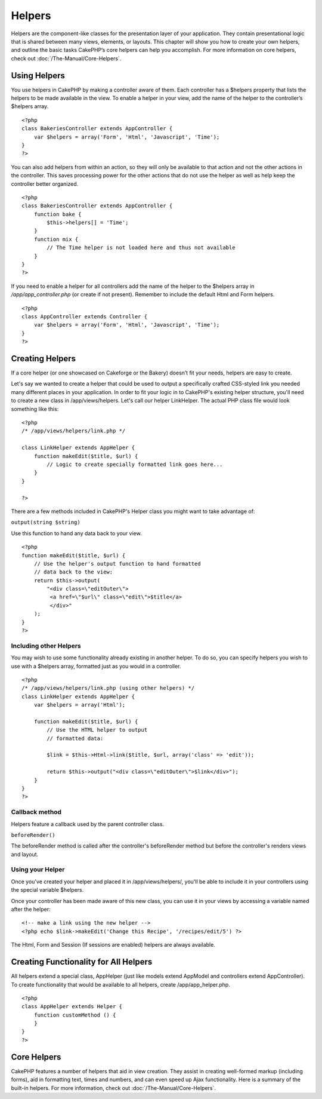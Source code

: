 Helpers
#######

Helpers are the component-like classes for the presentation layer of
your application. They contain presentational logic that is shared
between many views, elements, or layouts. This chapter will show you how
to create your own helpers, and outline the basic tasks CakePHP’s core
helpers can help you accomplish. For more information on core helpers,
check out :doc:`/The-Manual/Core-Helpers`.

Using Helpers
=============

You use helpers in CakePHP by making a controller aware of them. Each
controller has a $helpers property that lists the helpers to be made
available in the view. To enable a helper in your view, add the name of
the helper to the controller’s $helpers array.

::

    <?php
    class BakeriesController extends AppController {
        var $helpers = array('Form', 'Html', 'Javascript', 'Time');
    }
    ?>

You can also add helpers from within an action, so they will only be
available to that action and not the other actions in the controller.
This saves processing power for the other actions that do not use the
helper as well as help keep the controller better organized.

::

    <?php
    class BakeriesController extends AppController {
        function bake {
            $this->helpers[] = 'Time';
        }
        function mix {
            // The Time helper is not loaded here and thus not available
        }
    }
    ?>

If you need to enable a helper for all controllers add the name of the
helper to the $helpers array in */app/app\_controller.php* (or create if
not present). Remember to include the default Html and Form helpers.

::

    <?php
    class AppController extends Controller {
        var $helpers = array('Form', 'Html', 'Javascript', 'Time');
    }
    ?>

Creating Helpers
================

If a core helper (or one showcased on Cakeforge or the Bakery) doesn’t
fit your needs, helpers are easy to create.

Let's say we wanted to create a helper that could be used to output a
specifically crafted CSS-styled link you needed many different places in
your application. In order to fit your logic in to CakePHP's existing
helper structure, you'll need to create a new class in
/app/views/helpers. Let's call our helper LinkHelper. The actual PHP
class file would look something like this:

::

    <?php
    /* /app/views/helpers/link.php */

    class LinkHelper extends AppHelper {
        function makeEdit($title, $url) {
            // Logic to create specially formatted link goes here...
        }
    }

    ?>

There are a few methods included in CakePHP's Helper class you might
want to take advantage of:

``output(string $string)``

Use this function to hand any data back to your view.

::

    <?php
    function makeEdit($title, $url) {
        // Use the helper's output function to hand formatted
        // data back to the view:
        return $this->output(
            "<div class=\"editOuter\">
             <a href=\"$url\" class=\"edit\">$title</a>
             </div>"
        );
    }
    ?>

Including other Helpers
-----------------------

You may wish to use some functionality already existing in another
helper. To do so, you can specify helpers you wish to use with a
$helpers array, formatted just as you would in a controller.

::

    <?php
    /* /app/views/helpers/link.php (using other helpers) */
    class LinkHelper extends AppHelper {
        var $helpers = array('Html');

        function makeEdit($title, $url) {
            // Use the HTML helper to output
            // formatted data:

            $link = $this->Html->link($title, $url, array('class' => 'edit'));

            return $this->output("<div class=\"editOuter\">$link</div>");
        }
    }
    ?>

Callback method
---------------

Helpers feature a callback used by the parent controller class.

``beforeRender()``

The beforeRender method is called after the controller's beforeRender
method but before the controller's renders views and layout.

Using your Helper
-----------------

Once you've created your helper and placed it in /app/views/helpers/,
you'll be able to include it in your controllers using the special
variable $helpers.

Once your controller has been made aware of this new class, you can use
it in your views by accessing a variable named after the helper:

::

    <!-- make a link using the new helper -->
    <?php echo $link->makeEdit('Change this Recipe', '/recipes/edit/5') ?>

The Html, Form and Session (If sessions are enabled) helpers are always
available.

Creating Functionality for All Helpers
======================================

All helpers extend a special class, AppHelper (just like models extend
AppModel and controllers extend AppController). To create functionality
that would be available to all helpers, create /app/app\_helper.php.

::

    <?php
    class AppHelper extends Helper {
        function customMethod () {
        }
    }
    ?>

Core Helpers
============

CakePHP features a number of helpers that aid in view creation. They
assist in creating well-formed markup (including forms), aid in
formatting text, times and numbers, and can even speed up Ajax
functionality. Here is a summary of the built-in helpers. For more
information, check out :doc:`/The-Manual/Core-Helpers`.

+----------------------------------------+---------------------------------------------------------------------------------------------------------------------------------------------------------------------------------+
| CakePHP Helper                         | Description                                                                                                                                                                     |
+========================================+=================================================================================================================================================================================+
| :doc:`/The-Manual/Core-Helpers/AJAX`               | Used in tandem with the Prototype JavaScript library to create Ajax functionality in views. Contains shortcut methods for drag/drop, ajax forms & links, observers, and more.   |
+----------------------------------------+---------------------------------------------------------------------------------------------------------------------------------------------------------------------------------+
| :doc:`/The-Manual/Core-Helpers/Cache`             | Used by the core to cache view content.                                                                                                                                         |
+----------------------------------------+---------------------------------------------------------------------------------------------------------------------------------------------------------------------------------+
| :doc:`/The-Manual/Core-Helpers/Form`               | Creates HTML forms and form elements that self populate and handle validation problems.                                                                                         |
+----------------------------------------+---------------------------------------------------------------------------------------------------------------------------------------------------------------------------------+
| :doc:`/The-Manual/Core-Helpers/HTML`               | Convenience methods for crafting well-formed markup. Images, links, tables, header tags and more.                                                                               |
+----------------------------------------+---------------------------------------------------------------------------------------------------------------------------------------------------------------------------------+
| :doc:`/The-Manual/Core-Helpers/Javascript`   | Used to escape values for use in JavaScripts, write out data to JSON objects, and format code blocks.                                                                           |
+----------------------------------------+---------------------------------------------------------------------------------------------------------------------------------------------------------------------------------+
| :doc:`/The-Manual/Core-Helpers/Number`           | Number and currency formatting.                                                                                                                                                 |
+----------------------------------------+---------------------------------------------------------------------------------------------------------------------------------------------------------------------------------+
| :doc:`/The-Manual/Core-Helpers/Paginator`     | Model data pagination and sorting.                                                                                                                                              |
+----------------------------------------+---------------------------------------------------------------------------------------------------------------------------------------------------------------------------------+
| :doc:`/The-Manual/Core-Helpers/RSS`                 | Convenience methods for outputting RSS feed XML data.                                                                                                                           |
+----------------------------------------+---------------------------------------------------------------------------------------------------------------------------------------------------------------------------------+
| :doc:`/The-Manual/Core-Helpers/Session`         | Access for reading session values in views.                                                                                                                                     |
+----------------------------------------+---------------------------------------------------------------------------------------------------------------------------------------------------------------------------------+
| :doc:`/The-Manual/Core-Helpers/Text`               | Smart linking, highlighting, word smart truncation.                                                                                                                             |
+----------------------------------------+---------------------------------------------------------------------------------------------------------------------------------------------------------------------------------+
| :doc:`/The-Manual/Core-Helpers/Time`               | Proximity detection (is this next year?), nice string formatting(Today, 10:30 am) and time zone conversion.                                                                     |
+----------------------------------------+---------------------------------------------------------------------------------------------------------------------------------------------------------------------------------+
| :doc:`/The-Manual/Core-Helpers/XML`                 | Convenience methods for creating XML headers and elements.                                                                                                                      |
+----------------------------------------+---------------------------------------------------------------------------------------------------------------------------------------------------------------------------------+

